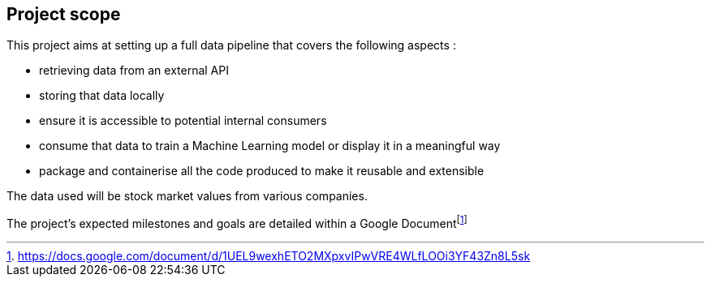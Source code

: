 == Project scope

This project aims at setting up a full data pipeline that covers the following aspects :

* retrieving data from an external API
* storing that data locally
* ensure it is accessible to potential internal consumers
* consume that data to train a Machine Learning model or display it in a meaningful way
* package and containerise all the code produced to make it reusable and extensible

The data used will be stock market values from various companies.

The project's expected milestones and goals are detailed within a Google Documentfootnote:[https://docs.google.com/document/d/1UEL9wexhETO2MXpxvIPwVRE4WLfLOOi3YF43Zn8L5sk]
